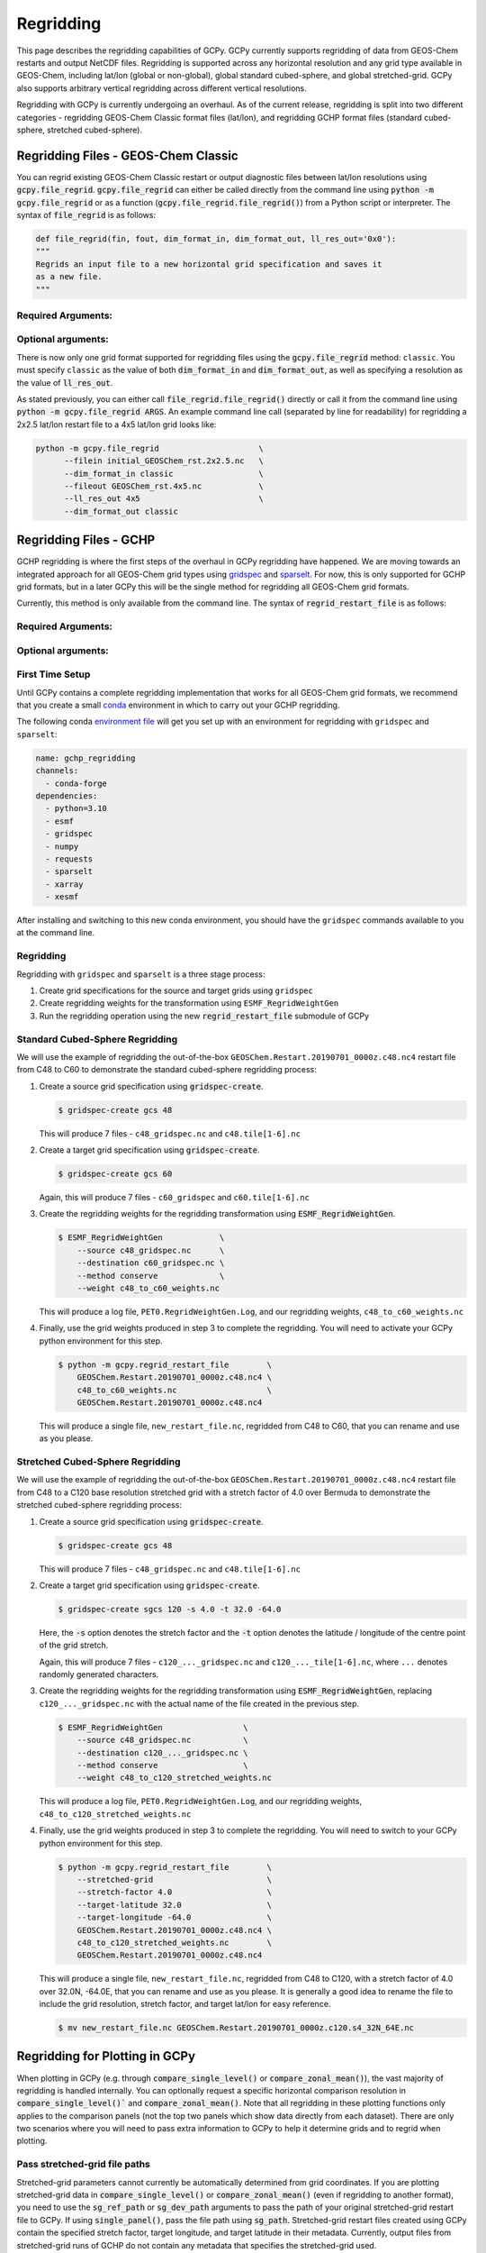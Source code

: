 .. |br| raw:: html

   <br/>

.. _regrid:

##########
Regridding
##########

This page describes the regridding capabilities of GCPy. GCPy
currently supports regridding of data from GEOS-Chem restarts and
output NetCDF files. Regridding is supported across any horizontal
resolution and any grid type available in GEOS-Chem, including lat/lon
(global or non-global), global standard cubed-sphere, and global
stretched-grid. GCPy also supports arbitrary vertical regridding
across different vertical resolutions.

Regridding with GCPy is currently undergoing an overhaul. As of the current
release, regridding is split into two different categories - regridding 
GEOS-Chem Classic format files (lat/lon), and regridding GCHP format files
(standard cubed-sphere, stretched cubed-sphere).

.. _regrid-classic:

====================================
Regridding Files - GEOS-Chem Classic
====================================

You can regrid existing GEOS-Chem Classic restart or output diagnostic files
between lat/lon resolutions using :code:`gcpy.file_regrid`.
:code:`gcpy.file_regrid` can either be called directly from the command line
using :code:`python -m gcpy.file_regrid` or as a function
(:code:`gcpy.file_regrid.file_regrid()`) from a Python script or interpreter.
The syntax of :code:`file_regrid` is as follows:

.. code-block:: python

   def file_regrid(fin, fout, dim_format_in, dim_format_out, ll_res_out='0x0'):
   """
   Regrids an input file to a new horizontal grid specification and saves it
   as a new file.
   """

Required Arguments:
-------------------

.. option:: fin : str

      The input filename

.. option:: fout : str

      The output filename (file will be overwritten if it already exists)

.. option:: dim_format_in : str

      Format of the input file's dimensions (set this to 'classic' - denoting
      a GEOS-Chem Classic file with a lat/lon grid)

.. option:: dim_format_out : str

      Format of the output file's dimensions (set this to 'classic' - denoting
      a GEOS-Chem Classic file with a lat/lon grid)

Optional arguments:
-------------------

.. option:: ll_res_out : str

      The lat/lon resolution of the output dataset.

      Default value: '0x0'

There is now only one grid format supported for regridding files using the
:code:`gcpy.file_regrid` method: :literal:`classic`. You must specify
:literal:`classic` as the value of both :code:`dim_format_in` and
:code:`dim_format_out`, as well as specifying a resolution as the value of 
:code:`ll_res_out`.

As stated previously, you can either call
:code:`file_regrid.file_regrid()` directly or call it from the command
line using :code:`python -m gcpy.file_regrid ARGS`. An example command
line call (separated by line for readability) for regridding a 2x2.5 lat/lon
restart file to a 4x5 lat/lon grid looks like:

.. code-block::

   python -m gcpy.file_regrid                     \
         --filein initial_GEOSChem_rst.2x2.5.nc   \
         --dim_format_in classic                  \
         --fileout GEOSChem_rst.4x5.nc            \
         --ll_res_out 4x5                         \
         --dim_format_out classic

.. _regrid-gchp:

=======================
Regridding Files - GCHP
=======================

GCHP regridding is where the first steps of the overhaul in GCPy regridding have
happened. We are moving towards an integrated approach for all GEOS-Chem grid
types using `gridspec <https://github.com/liambindle/gridspec>`_ and
`sparselt <https://github.com/liambindle/sparselt>`_. For now, this is only
supported for GCHP grid formats, but in a later GCPy this will be the single
method for regridding all GEOS-Chem grid formats.

Currently, this method is only available from the command line. The syntax of
:code:`regrid_restart_file` is as follows:

Required Arguments:
-------------------

.. option:: file_to_regrid : str

      The GCHP restart file to be regridded

.. option:: regridding_weights_file : str
      
      Regridding weights to be used in the regridding transformation, generated
      by :literal:`ESMF_RegridWeightGen`

.. option:: template_file : str

      The GCHP restart file to use as a template for the regridded restart
      file - attributes, dimensions, and variables for the output file will be
      taken from this template. Typically this will be the same file as the file
      you are regridding!

Optional arguments:
-------------------

.. option:: --stretched-grid : switch 
      
      A switch to indicate that the target grid is a stretched cubed-sphere grid

.. option:: --stretch-factor : float

      The grid stretching factor for the target stretched grid. Only takes
      effect when :code:`--stretched-grid` is set. See the
      `GCHP documentation <https://gchp.readthedocs.io/en/latest/supplement/stretched-grid.html#choose-stretching-parameters>`_
      for more information

.. option:: --target-latitude : float

      The latitude of the centre point for stretching the target grid. Only
      takes effect when :code:`--stretched-grid` is set. See the
      `GCHP documentation <https://gchp.readthedocs.io/en/latest/supplement/stretched-grid.html#choose-stretching-parameters>`_
      for more information

.. option:: --target-longitude : float

      The longitude of the centre point for stretching the target grid. Only
      takes effect when :code:`--stretched-grid` is set. See the
      `GCHP documentation <https://gchp.readthedocs.io/en/latest/supplement/stretched-grid.html#choose-stretching-parameters>`_
      for more information

.. _regrid-gchp-firsttime:

First Time Setup
-----------------

Until GCPy contains a complete regridding implementation that works for all 
GEOS-Chem grid formats, we recommend that you create a small
`conda <https://docs.conda.io/en/latest/>`_ environment in which to carry out
your GCHP regridding.

The following conda `environment file <https://conda.io/projects/conda/en/latest/user-guide/tasks/manage-environments.html#creating-an-environment-from-an-environment-yml-file>`_
will get you set up with an environment for regridding with 
:literal:`gridspec` and :literal:`sparselt`:

.. code-block:: yaml

   name: gchp_regridding
   channels:
     - conda-forge
   dependencies:
     - python=3.10
     - esmf
     - gridspec
     - numpy
     - requests
     - sparselt
     - xarray
     - xesmf

After installing and switching to this new conda environment, you should have
the :literal:`gridspec` commands available to you at the command line.

.. _regrid-gchp-procedure:

Regridding
----------

Regridding with :literal:`gridspec` and :literal:`sparselt` is a three stage
process:

#. Create grid specifications for the source and target grids using
   :literal:`gridspec`

#. Create regridding weights for the transformation using
   :literal:`ESMF_RegridWeightGen`

#. Run the regridding operation using the new :code:`regrid_restart_file`
   submodule of GCPy


Standard Cubed-Sphere Regridding
--------------------------------

We will use the example of regridding the out-of-the-box
:literal:`GEOSChem.Restart.20190701_0000z.c48.nc4` restart file from C48 to
C60 to demonstrate the standard cubed-sphere regridding process:

#. Create a source grid specification using :code:`gridspec-create`.

   .. code-block:: console

      $ gridspec-create gcs 48

   This will produce 7 files - :literal:`c48_gridspec.nc` and
   :literal:`c48.tile[1-6].nc`

#. Create a target grid specification using :code:`gridspec-create`.

   .. code-block:: console

      $ gridspec-create gcs 60

   Again, this will produce 7 files - :literal:`c60_gridspec` and
   :literal:`c60.tile[1-6].nc`

#. Create the regridding weights for the regridding transformation using
   :code:`ESMF_RegridWeightGen`.

   .. code-block:: console

      $ ESMF_RegridWeightGen            \
          --source c48_gridspec.nc      \
          --destination c60_gridspec.nc \
          --method conserve             \
          --weight c48_to_c60_weights.nc 

   This will produce a log file, :literal:`PET0.RegridWeightGen.Log`, and our
   regridding weights, :literal:`c48_to_c60_weights.nc`

#. Finally, use the grid weights produced in step 3 to complete the regridding. You will need to activate your GCPy python environment for this step.

   .. code-block:: console

      $ python -m gcpy.regrid_restart_file        \
          GEOSChem.Restart.20190701_0000z.c48.nc4 \
          c48_to_c60_weights.nc                   \
          GEOSChem.Restart.20190701_0000z.c48.nc4

   This will produce a single file, :literal:`new_restart_file.nc`, regridded 
   from C48 to C60, that you can rename and use as you please.

Stretched Cubed-Sphere Regridding
---------------------------------

We will use the example of regridding the out-of-the-box
:literal:`GEOSChem.Restart.20190701_0000z.c48.nc4` restart file from C48 to
a C120 base resolution stretched grid with a stretch factor of 4.0 over Bermuda
to demonstrate the stretched cubed-sphere regridding process:

#. Create a source grid specification using :code:`gridspec-create`.

   .. code-block:: console

      $ gridspec-create gcs 48

   This will produce 7 files - :literal:`c48_gridspec.nc` and
   :literal:`c48.tile[1-6].nc`

#. Create a target grid specification using :code:`gridspec-create`.

   .. code-block:: console

      $ gridspec-create sgcs 120 -s 4.0 -t 32.0 -64.0

   Here, the :code:`-s` option denotes the stretch factor and the :code:`-t`
   option denotes the latitude / longitude of the centre point of the grid
   stretch. 
   
   Again, this will produce 7 files - :literal:`c120_..._gridspec.nc` and
   :literal:`c120_..._tile[1-6].nc`, where :literal:`...` denotes randomly
   generated characters.

#. Create the regridding weights for the regridding transformation using
   :code:`ESMF_RegridWeightGen`, replacing :literal:`c120_..._gridspec.nc` 
   with the actual name of the file created in the previous step.

   .. code-block:: console

      $ ESMF_RegridWeightGen                 \
          --source c48_gridspec.nc           \
          --destination c120_..._gridspec.nc \
          --method conserve                  \
          --weight c48_to_c120_stretched_weights.nc 

   This will produce a log file, :literal:`PET0.RegridWeightGen.Log`, and our
   regridding weights, :literal:`c48_to_c120_stretched_weights.nc`

#. Finally, use the grid weights produced in step 3 to complete the regridding. 
   You will need to switch to your GCPy python environment for this step.

   .. code-block:: console

      $ python -m gcpy.regrid_restart_file        \
          --stretched-grid                        \
          --stretch-factor 4.0                    \
          --target-latitude 32.0                  \
          --target-longitude -64.0                \
          GEOSChem.Restart.20190701_0000z.c48.nc4 \
          c48_to_c120_stretched_weights.nc        \
          GEOSChem.Restart.20190701_0000z.c48.nc4

   This will produce a single file, :literal:`new_restart_file.nc`, regridded 
   from C48 to C120, with a stretch factor of 4.0 over 32.0N, -64.0E, that you 
   can rename and use as you please. It is generally a good idea to rename the 
   file to include the grid resolution, stretch factor, and target lat/lon for 
   easy reference.

   .. code-block:: console

      $ mv new_restart_file.nc GEOSChem.Restart.20190701_0000z.c120.s4_32N_64E.nc

.. _regrid-plot:

===============================
Regridding for Plotting in GCPy
===============================

When plotting in GCPy (e.g. through :code:`compare_single_level()` or
:code:`compare_zonal_mean()`), the vast majority of regridding is
handled internally. You can optionally request a specific
horizontal comparison resolution in :code:`compare_single_level()``
and :code:`compare_zonal_mean()`.  Note that all regridding in these
plotting functions only applies to the comparison panels (not the top
two panels which show data directly from each dataset). There are only
two scenarios where you will need to pass extra information to GCPy to
help it determine grids and to regrid when plotting.

Pass stretched-grid file paths
------------------------------

Stretched-grid parameters cannot currently be automatically determined
from grid coordinates. If you are plotting stretched-grid data in
:code:`compare_single_level()` or :code:`compare_zonal_mean()` (even
if regridding to another format), you need to use the
:code:`sg_ref_path` or :code:`sg_dev_path` arguments to pass the path
of your original stretched-grid restart file to GCPy.
If using :code:`single_panel()`, pass the file path using
:code:`sg_path`. Stretched-grid restart files created using GCPy
contain the specified stretch factor, target longitude, and
target latitude in their metadata.  Currently, output files from
stretched-grid runs of GCHP do not contain any metadata that specifies
the stretched-grid used.

Pass vertical grid parameters for non-72/47-level grids
-------------------------------------------------------

GCPy automatically handles regridding between different vertical grids
when plotting except when you pass a dataset that is not on the
typical 72-level or 47-level vertical grids. If using a different
vertical grid, you will need to pass the corresponding `grid
parameters
<http://wiki.seas.harvard.edu/geos-chem/index.php/GEOS-Chem_vertical_grids#Reference_section_for_vertical_grids>`_
using the :code:`ref_vert_params` or :code:`dev_vert_params` keyword
arguments.

Automatic regridding decision process
-------------------------------------

When you do not specify a horizontal comparison resolution using the
:code:`cmpres` argument in :code:`compare_single_level()` and
:code:`compare_zonal_mean()`, GCPy follows several steps to determine
what comparison resolution it should use:

- If both input grids are lat/lon, use the highest resolution between
  them (don't regrid if they are the same resolution).
- Else if one grid is lat/lon and the other is cubed-sphere (standard
  or stretched-grid), use a 1x1.25 lat/lon grid.
- Else if both grids are cubed-sphere and you are plotting zonal
  means, use a 1x1.25 lat/lon grid.
- Else if both grids are standard cubed-sphere, use the highest
  resolution between them (don't regrid if they are the same
  resolution).
- Else if one or more grids is a stretched-grid, use the grid of the
  ref dataset.

For differing vertical grids, the smaller vertical grid is currently
used for comparisons.

